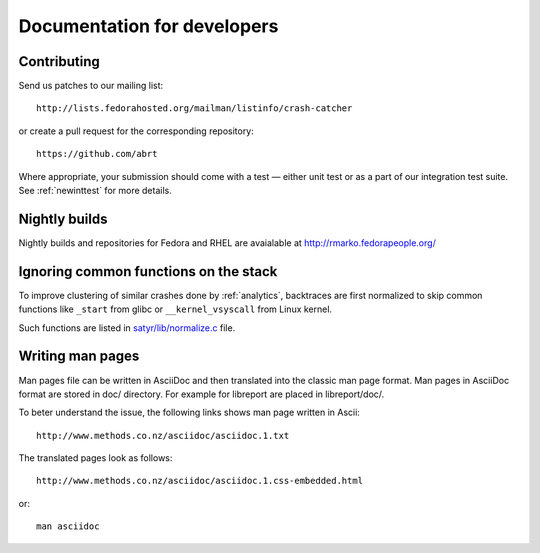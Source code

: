 .. _developer:

Documentation for developers
============================

Contributing
------------

Send us patches to our mailing list::

        http://lists.fedorahosted.org/mailman/listinfo/crash-catcher

or create a pull request for the corresponding repository::

        https://github.com/abrt


Where appropriate, your submission should come with a test —
either unit test or as a part of our integration test suite.
See :ref:`newinttest` for more details.


Nightly builds
--------------

Nightly builds and repositories for Fedora and RHEL
are avaialable at http://rmarko.fedorapeople.org/

Ignoring common functions on the stack
--------------------------------------

To improve clustering of similar crashes done by
:ref:`analytics`, backtraces are first normalized to skip
common functions like ``_start`` from glibc or
``__kernel_vsyscall`` from Linux kernel.

Such functions are listed in
`satyr/lib/normalize.c <https://github.com/abrt/satyr/blob/master/lib/normalize.c>`_ file.

Writing man pages
-----------------

Man pages file can be written in AsciiDoc and then translated into the classic
man page format. Man pages in AsciiDoc format are stored in doc/ directory. For example
for libreport are placed in libreport/doc/.

To beter understand the issue, the following links shows man page written in Ascii::

    http://www.methods.co.nz/asciidoc/asciidoc.1.txt

The translated pages look as follows::

    http://www.methods.co.nz/asciidoc/asciidoc.1.css-embedded.html

or::

    man asciidoc
